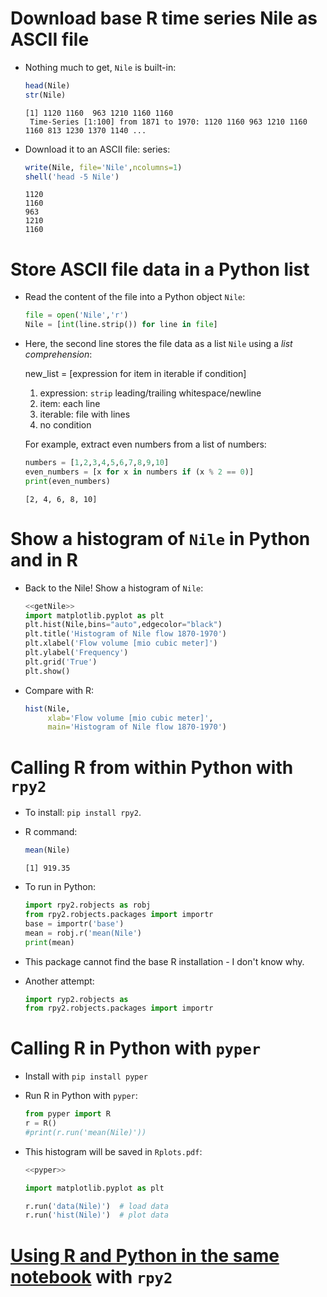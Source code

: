 #+startup: overview hideblocks indent inlineimages
#+options: toc:nil num:nil ^:nil
#+property: header-args:R :results output :noweb yes :exports both
#+property: header-args:python :results output :noweb yes :exports both
* Download base R time series Nile as ASCII file

- Nothing much to get, ~Nile~ is built-in:
  #+begin_src R
    head(Nile)
    str(Nile)
  #+end_src

  #+RESULTS:
  : [1] 1120 1160  963 1210 1160 1160
  :  Time-Series [1:100] from 1871 to 1970: 1120 1160 963 1210 1160 1160 813 1230 1370 1140 ...

- Download it to an ASCII file:
  series:
  #+begin_src R
    write(Nile, file='Nile',ncolumns=1)
    shell('head -5 Nile')
  #+end_src

  #+RESULTS:
  : 1120
  : 1160
  : 963
  : 1210
  : 1160

* Store ASCII file data in a Python list

- Read the content of the file into a Python object ~Nile~:
  #+name: getNile
  #+begin_src python :results silent
    file = open('Nile','r')
    Nile = [int(line.strip()) for line in file]
  #+end_src

- Here, the second line stores the file data as a list ~Nile~ using a
  /list comprehension/:
  #+begin_example python
  new_list = [expression for item in iterable if condition]
  #+end_example
  1) expression: ~strip~ leading/trailing whitespace/newline
  2) item: each line
  3) iterable: file with lines
  4) no condition
  For example, extract even numbers from a list of numbers:
  #+begin_src python
    numbers = [1,2,3,4,5,6,7,8,9,10]
    even_numbers = [x for x in numbers if (x % 2 == 0)]
    print(even_numbers)
  #+end_src

  #+RESULTS:
  : [2, 4, 6, 8, 10]

* Show a histogram of ~Nile~ in Python and in R

- Back to the Nile! Show a histogram of ~Nile~:
  #+begin_src python
    <<getNile>>
    import matplotlib.pyplot as plt
    plt.hist(Nile,bins="auto",edgecolor="black")
    plt.title('Histogram of Nile flow 1870-1970')
    plt.xlabel('Flow volume [mio cubic meter]')
    plt.ylabel('Frequency')
    plt.grid('True')
    plt.show()
  #+end_src

  #+attr_latex: :width 400px
  [[../img/hist_Nile.png]]

- Compare with R:
  #+begin_src R :results graphics file :file ../img/histNileR.png
    hist(Nile,
         xlab='Flow volume [mio cubic meter]',
         main='Histogram of Nile flow 1870-1970')
  #+end_src

  #+RESULTS:
  [[file:../img/histNileR.png]]

* Calling R from within Python with ~rpy2~

- To install: ~pip install rpy2~.

- R command:
  #+begin_src R
    mean(Nile)
  #+end_src

  #+RESULTS:
  : [1] 919.35

- To run in Python:
  #+begin_src python
    import rpy2.robjects as robj
    from rpy2.robjects.packages import importr
    base = importr('base')
    mean = robj.r('mean(Nile')
    print(mean)
  #+end_src

  #+RESULTS:

- This package cannot find the base R installation - I don't know why.

- Another attempt:
  #+begin_src python
    import ryp2.robjects as
    from rpy2.robjects.packages import importr

  #+end_src

* Calling R in Python with ~pyper~

- Install with ~pip install pyper~

- Run R in Python with ~pyper~:
  #+name: pyper
  #+begin_src python :results silent
    from pyper import R
    r = R()
    #print(r.run('mean(Nile)'))
  #+end_src

- This histogram will be saved in ~Rplots.pdf~:
  #+begin_src python :results graphics
    <<pyper>>

    import matplotlib.pyplot as plt

    r.run('data(Nile)')  # load data
    r.run('hist(Nile)')  # plot data
  #+end_src  

* [[https://cloud.google.com/vertex-ai/docs/workbench/user-managed/r-python-same-notebook][Using R and Python in the same notebook]] with ~rpy2~

